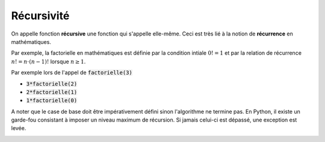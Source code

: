 ===========
Récursivité
===========

On appelle fonction **récursive** une fonction qui s'appelle elle-même. Ceci est très lié à la notion de **récurrence** en mathématiques.

Par exemple, la factorielle en mathématiques est définie par la condition intiale :math:`0!=1` et par la relation de récurrence :math:`n!=n\cdot(n-1)!` lorsque :math:`n\geq1`.

.. ipython:: python
    :okexcept:

    def factorielle(n):
        return 1 if n==0 else n*factorielle(n-1)
    
    factorielle(3)

Par exemple lors de l'appel de :code:`factorielle(3)`

- :code:`3*factorielle(2)`
- :code:`2*factorielle(1)`
- :code:`1*factorielle(0)`


A noter que le case de base doit être impérativement défini sinon l'algorithme ne termine pas. En Python, il existe un garde-fou consistant à imposer un niveau maximum de récursion. Si jamais celui-ci est dépassé, une exception est levée.

.. ipython:: python
    :okexcept:

    def factorielle(n):
        return n*factorielle(n-1)
    
    factorielle(3)

.. image:: _images/hanoi.gif
